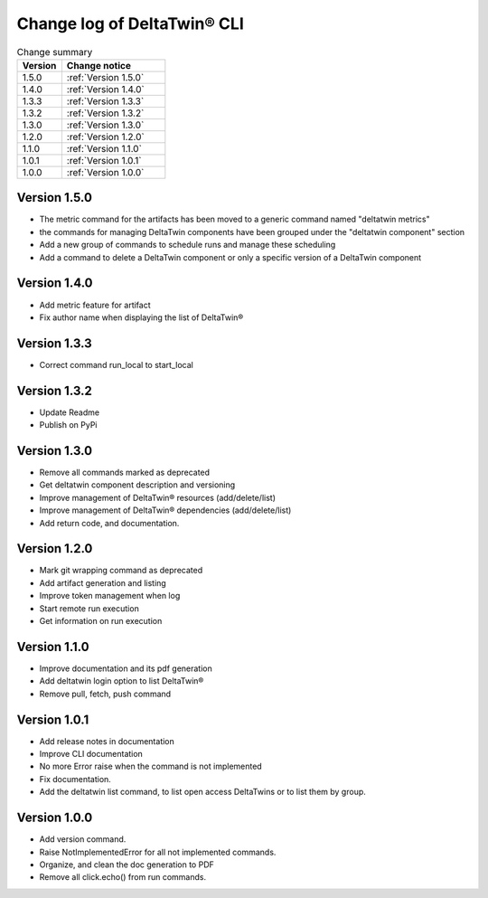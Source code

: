 Change log of DeltaTwin® CLI
#############################



.. list-table:: Change summary
   :widths: 30, 70
   :header-rows: 1

   * - Version
     - Change notice
   * - 1.5.0
     - :ref:`Version 1.5.0`
   * - 1.4.0
     - :ref:`Version 1.4.0`
   * - 1.3.3
     - :ref:`Version 1.3.3`
   * - 1.3.2
     - :ref:`Version 1.3.2`
   * - 1.3.0
     - :ref:`Version 1.3.0`
   * - 1.2.0
     - :ref:`Version 1.2.0`
   * - 1.1.0
     - :ref:`Version 1.1.0`
   * - 1.0.1
     - :ref:`Version 1.0.1`
   * - 1.0.0
     - :ref:`Version 1.0.0`


Version 1.5.0
==================
.. _Version 1.5.0:


* The metric command for the artifacts has been moved to a generic command named "deltatwin metrics"
* the commands for managing DeltaTwin components have been grouped under the "deltatwin component" section
* Add a new group of commands to schedule runs and manage these scheduling
* Add a command to delete a DeltaTwin component or only a specific version of a DeltaTwin component


Version 1.4.0
==================
.. _Version 1.4.0:


* Add metric feature for artifact
* Fix author name when displaying the list of DeltaTwin®


Version 1.3.3
==================
.. _Version 1.3.3:


* Correct command run_local to start_local


Version 1.3.2
==================
.. _Version 1.3.1:


* Update Readme
* Publish on PyPi


Version 1.3.0
==================
.. _Version 1.3.0:


* Remove all commands marked as deprecated
* Get deltatwin component description and versioning
* Improve management of DeltaTwin® resources (add/delete/list)
* Improve management of DeltaTwin® dependencies (add/delete/list)
* Add return code, and documentation.


Version 1.2.0
==================
.. _Version 1.2.0:


* Mark git wrapping command as deprecated
* Add artifact generation and listing
* Improve token management when log
* Start remote run execution
* Get information on run execution


Version 1.1.0
==================
.. _Version 1.1.0:


* Improve documentation and its pdf generation
* Add deltatwin login option to list DeltaTwin®
* Remove pull, fetch, push command


Version 1.0.1
==================
.. _Version 1.0.1:


* Add release notes in documentation
* Improve CLI documentation
* No more Error raise when the command is not implemented
* Fix documentation.
* Add the deltatwin list command, to list open access DeltaTwins or to list them by group.

Version 1.0.0
================
.. _Version 1.0.0:


* Add version command.
* Raise NotImplementedError for all not implemented commands.
* Organize, and clean the doc generation to PDF
* Remove all click.echo() from run commands.

